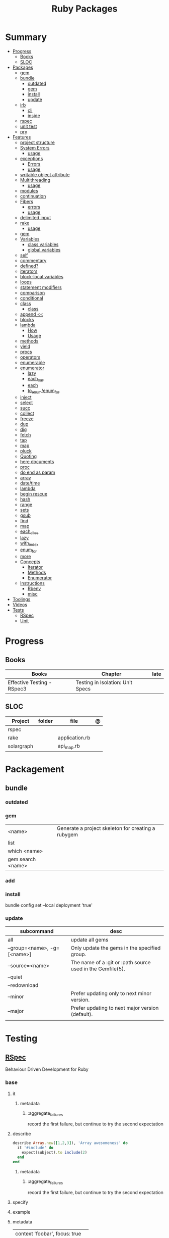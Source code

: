 #+TITLE: Ruby Packages

* Summary
  :PROPERTIES:
  :TOC:      :include all :depth 3 :ignore this
  :END:
  :CONTENTS:
  - [[#progress][Progress]]
    - [[#books][Books]]
    - [[#sloc][SLOC]]
  - [[#packages][Packages]]
    - [[#gem][gem]]
    - [[#bundle][bundle]]
      - [[#outdated][outdated]]
      - [[#gem][gem]]
      - [[#install][install]]
      - [[#update][update]]
    - [[#irb][irb]]
      - [[#cli][cli]]
      - [[#inside][inside]]
    - [[#rspec][rspec]]
    - [[#unit-test][unit test]]
    - [[#pry][pry]]
  - [[#features][Features]]
    - [[#project-structure][project structure]]
    - [[#system-errors][System Errors]]
      - [[#usage][usage]]
    - [[#exceptions][exceptions]]
      - [[#errors][Errors]]
      - [[#usage][usage]]
    - [[#writable-object-attribute][writable object attribute]]
    - [[#multithreading][Multithreading]]
      - [[#usage][usage]]
    - [[#modules][modules]]
    - [[#continuation][continuation]]
    - [[#fibers][Fibers]]
      - [[#errors][errors]]
      - [[#usage][usage]]
    - [[#delimited-input][delimited input]]
    - [[#rake][rake]]
      - [[#usage][usage]]
    - [[#gem][gem]]
    - [[#variables][Variables]]
      - [[#class-variables][class variables]]
      - [[#global-variables][global variables]]
    - [[#self][self]]
    - [[#commentary][commentary]]
    - [[#defined][defined?]]
    - [[#iterators][iterators]]
    - [[#block-local-variables][block-local variables]]
    - [[#loops][loops]]
    - [[#statement-modifiers][statement modifiers]]
    - [[#comparison][comparison]]
    - [[#conditional][conditional]]
    - [[#class][class]]
      - [[#class][class]]
    - [[#append-][append <<]]
    - [[#blocks][blocks]]
    - [[#lambda][lambda]]
      - [[#how][How]]
      - [[#usage][Usage]]
    - [[#methods][methods]]
    - [[#yield][yield]]
    - [[#procs][procs]]
    - [[#operators][operators]]
    - [[#enumerable][enumerable]]
    - [[#enumerator][enumerator]]
      - [[#lazy][lazy]]
      - [[#each_car][each_car]]
      - [[#each][each]]
      - [[#to_enumenum_for][to_enum/enum_for]]
    - [[#inject][inject]]
    - [[#select][select]]
    - [[#succ][succ]]
    - [[#collect][collect]]
    - [[#freeze][freeze]]
    - [[#dup][dup]]
    - [[#dig][dig]]
    - [[#fetch][fetch]]
    - [[#tap][tap]]
    - [[#map][map]]
    - [[#pluck][pluck]]
    - [[#quoting][Quoting]]
    - [[#here-documents][here documents]]
    - [[#proc][proc]]
    - [[#do-end-as-param][do end as param]]
    - [[#array][array]]
    - [[#datetime][date/time]]
    - [[#lambda][lambda]]
    - [[#begin-rescue][begin rescue]]
    - [[#hash][hash]]
    - [[#range][range]]
    - [[#sets][sets]]
    - [[#gsub][gsub]]
    - [[#find][find]]
    - [[#map][map]]
    - [[#each_slice][each_slice]]
    - [[#lazy][lazy]]
    - [[#with_index][with_index]]
    - [[#enum_for][enum_for]]
    - [[#more][more]]
    - [[#concepts][Concepts]]
      - [[#iterator][Iterator]]
      - [[#methods][Methods]]
      - [[#enumerator][Enumerator]]
    - [[#instructions][Instructions]]
      - [[#rbenv][Rbenv]]
      - [[#misc][misc]]
  - [[#toolings][Toolings]]
  - [[#videos][Videos]]
  - [[#tests][Tests]]
    - [[#rspec][RSpec]]
    - [[#unit][Unit]]
  :END:
* Progress
** Books
| Books                      | Chapter                          | late |
|----------------------------+----------------------------------+------|
| Effective Testing - RSpec3 | Testing in Isolation: Unit Specs |      |

** SLOC
| Project    | folder | file           | @ |
|------------+--------+----------------+---|
| rspec      |        |                |   |
| rake       |        | application.rb |   |
| solargraph |        | api_map.rb     |   |

* Packagement
** bundle
*** outdated
*** gem
     |                   |                                                    |
     |-------------------+----------------------------------------------------|
     | <name>            | Generate a project skeleton for creating a rubygem |
     | list              |                                                    |
     | which <name>      |                                                    |
     | gem search <name> |                                                    |
*** add

*** install
     bundle config set --local deployment 'true'
*** update
     | subcommand                  | desc                                                       |
     |-----------------------------+------------------------------------------------------------|
     | all                         | update all gems                                            |
     | --group=<name>, -g=[<name>] | Only update the gems in the specified group.               |
     | --source=<name>             | The name of a :git or :path source used in the Gemfile(5). |
     | --quiet                     |                                                            |
     | --redownload                |                                                            |
     | --minor                     | Prefer updating only to next minor version.                |
     | --major                     | Prefer updating to next major version (default).           |
     |                             |                                                            |

* Testing
** [[https://rspec.info/][RSpec]]
Behaviour Driven Development for Ruby

*** base
**** it
***** metadata
****** :aggregate_failures
record the first failure, but continue to try the second expectation
**** describe
#+begin_src ruby
describe Array.new([1,2,3]), 'Array awesomeness' do
  it '#include' do
    expect(subject).to include(2)
  end
end
#+end_src

***** metadata
****** :aggregate_failures
record the first failure, but continue to try the second expectation
**** specify
**** example
**** metadata
     |                               |   |
     |-------------------------------+---|
     | context 'foobar', focus: true |   |
     |                               |   |

*** metadata / tags
*:aggregate_failures*

continue to try the next expectation

*pending*

*** varibles
*let*

#+begin_src ruby
let(:expense) { { 'some' => 'data' } }
#+end_src

*let!*

#+begin_src ruby

#+end_src

*subject*

#+begin_src ruby
subject(:pak) { pak.new }
#+end_src

*** setting up
*before*

#+begin_src ruby
before do
  allow(ledger).to receive(:record)
   .with(expense)
   .and_return(RecordResult.new(false, 417, 'Expense incomplete'))
end
#+end_src

*** matchers

*eq*

*contain_exactly*

*a_kind_of*

*include*

*be_success*


*expect/to*

expect() and to() check a result in order to signal success or failure.
They compare a value using a matcher.


*be_success*

*a_hash_including*


#+begin_src ruby
expect(DB[:expenses].all).to match [a_hash_including(
id: result.expense_id,
payee: 'Starbucks',
amount: 5.75,
date: Date.iso8601('2017-06-10')
)]
#+end_src

*instance_of*

*respond_to*

*be_an* *be_a*

*have_attributes*
*** matches
*match*

*** Terms
 - Example group defines what you’re testing—in this case, a sandwich—and keeps related specs together.
 - Arrange/Act/Assert pattern

*** Cli
| cmd       | desc                                             |
|-----------+--------------------------------------------------|
| folder    | run allfolders specs                             |
| spec      | run just one spec                                |
| -e <name> | run spec(s) begins w/ name                       |
| <file>:N  | run examples in lineN of file                    |
| describe  | creates an example group (set of related tests). |
| expect    | verifies an expected outcome (assertion)         |
| example   | individual test                                  |

**** --options

--init

Initialize your project with RSpec.

--bisect

repeatedly run subsets of your suite in order to isolate the minimal set of
examples that reproduce the same failures.

--seed

--backtrace or -b

display backtrace

--tag focus

--tag last_run_status:failed

--next-failure

--only-failures

--format <type>

--profile
test time

*** Doubles
**** Mocks
**** Stubs
*** Hooks

*around*

#+begin_src ruby
c.around(:example, :db) do |example|
  DB.transaction(rollback: :always) { example.run }
end
#+end_src


**** suite-level
*** Methods
- instance_double
*** Config
- by default, RSpec aborts the test on the first failure

**** .rspec
Default command-line flags
**** spec/support/*.rb
“partially shared” code goes here

- runs just once

#+begin_src ruby
RSpec.configure do |c|
  c.before(:suite) do
    Sequel.extension :migration
    Sequel::Migrator.run(DB, 'db/migrations')
    DB[:expenses].truncate
  end
end
#+end_src
**** spec/spec_helper.rb

*filter_gems_from_backtrace*

*when_first_matching_example_defined*



***** Options
       - ENV['RACK_ENV'] = 'test'
*** Terms
- slimming the test
*** external toolings
**** pry

#+begin_src ruby
it 'sadsa' do
  binding.pry
end
#+end_src

* Console
** pry
** rake
   - -T: list avaiable tasks
   - spec: run spec tests

*** usage
    #+begin_src ruby
    # desc:
    # task:

    desc "Remove Unix and Windows backup files"
    task :delete_backups => [ :delete_unix_backups, :delete_windows_backups ] do # depends on two other tasks
      puts "All backups deleted"
    end
    #+end_src
* Serialization
* Web Applications
** [[http://sinatrarb.com/][Sinatra]]
    Sinatra is a DSL for quickly creating web applications
** [[https://rubyonrails.org/][Ruby On Rails]]
    A web-application framework that includes everything needed to create database-backed web applications

* HTTP
** Rack
* Documentation
** Rdoc
    - nodoc: [all]


** console
    |        |   |
    |--------+---|
    | --all  |   |
    | --fmt  |   |
    | --main |   |

* Formatter
** Rufo
*** [[https://github.com/ruby-formatter/rufo/blob/master/docs/settings.md][Settings]]
* System
** FFI
- Foreign Function Interface
- gives you access to external libraries

#+begin_src ruby
require 'ffi'

module A
  extend FFI::Library
  ffi_lib 'c'
end
#+end_src
* Currency
   - Money: A Ruby Library for dealing with money and currency conversion.
* Profiling
   - ruby-prof
* Web-server
  - rack: A modular Ruby web server interface.
